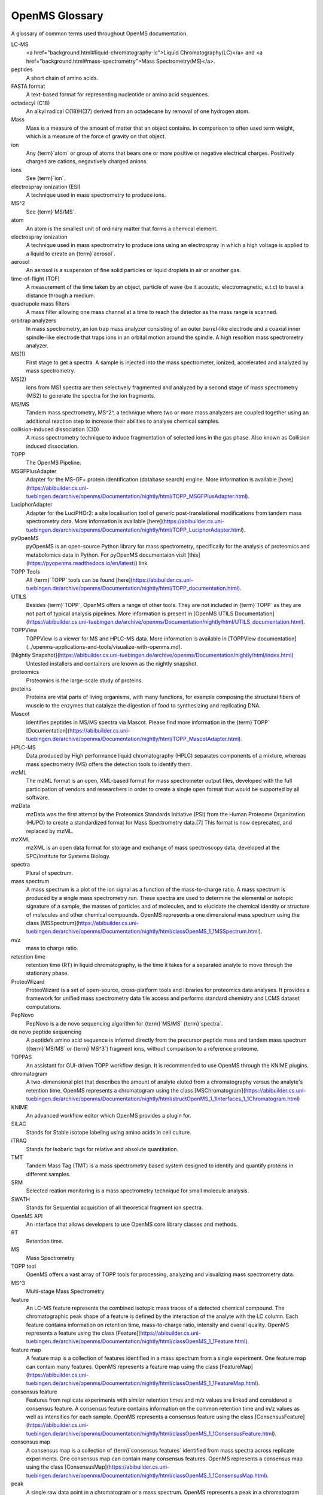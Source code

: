 OpenMS Glossary
==============

A glossary of common terms used throughout OpenMS documentation.

.. glossary::
    :sorted:

LC-MS
  <a href="background.html#liquid-chromatography-lc">Liquid Chromatography(LC)</a> and <a href="background.html#mass-spectrometry">Mass Spectrometry(MS)</a>.

peptides
  A short chain of amino acids.

FASTA format
  A text-based format for representing nucleotide or amino acid sequences.

octadecyl (C18)
  An alkyl radical C(18)H(37) derived from an octadecane by removal of one hydrogen atom.

Mass
  Mass is a measure of the amount of matter that an object contains. In comparison to often used term weight, which is
  a measure of the force of gravity on that object.

ion
  Any {term}`atom` or group of atoms that bears one or more positive or negative electrical charges. Positively charged are cations, negavtively charged anions.

ions
  See {term}`ion`.

electrospray ionization (ESI)
  A technique used in mass spectrometry to produce ions.

MS^2
  See {term}`MS/MS`.

atom
  An atom is the smallest unit of ordinary matter that forms a chemical element.

electrospray ionization
  A technique used in mass spectrometry to produce ions using an electrospray in which a high voltage is applied to a liquid to create an {term}`aerosol`.

aerosol
  An aerosol is a suspension of fine solid particles or liquid droplets in air or another gas.

time-of-flight (TOF)
  A measurement of the time taken by an object, particle of wave (be it acoustic, electromagnetic, e.t.c) to travel a distance through a medium.

quadrupole mass filters
  A mass filter allowing one mass channel at a time to reach the detector as the mass range is scanned.

orbitrap analyzers
  In mass spectrometry, an ion trap mass analyzer consisting of an outer barrel-like electrode and a coaxial inner
  spindle-like electrode that traps ions in an orbital motion around the spindle.
  A high resoltion mass spectrometry analyzer.

MS(1)
  First stage to get a spectra. A sample is injected into the mass spectrometer, ionized, accelerated and analyzed by mass spectrometry.

MS(2)
  Ions from MS1 spectra are then selectively fragmented and analyzed by a second stage of mass spectrometry (MS2) to
  generate the spectra for the ion fragments.

MS/MS
  Tandem mass spectrometry, MS^2^, a technique where two or more mass analyzers are coupled together using an additional reaction step to increase their abilities to analyse chemical samples.

collision-induced dissociation (CID)
  A mass spectrometry technique to induce fragmentation of selected ions in the gas phase. Also known as Collision
  induced dissociation.

TOPP
  The OpenMS Pipeline.

MSGFPlusAdapter
  Adapter for the MS-GF+ protein identification (database search) engine. More information is available [here](https://abibuilder.cs.uni-tuebingen.de/archive/openms/Documentation/nightly/html/TOPP_MSGFPlusAdapter.html).

LuciphorAdapter
  Adapter for the LuciPHOr2: a site localisation tool of generic post-translational modifications from tandem mass
  spectrometry data. More information is available [here](https://abibuilder.cs.uni-tuebingen.de/archive/openms/Documentation/nightly/html/TOPP_LuciphorAdapter.html).

pyOpenMS
  pyOpenMS is an open-source Python library for mass spectrometry, specifically for the analysis of proteomics and
  metabolomics data in Python. For pyOpenMS documentaion visit [this](https://pyopenms.readthedocs.io/en/latest/) link.

TOPP Tools
  All {term}`TOPP` tools can be found [here](https://abibuilder.cs.uni-tuebingen.de/archive/openms/Documentation/nightly/html/TOPP_documentation.html).

UTILS
  Besides {term}`TOPP`, OpenMS offers a range of other tools. They are not included in {term}`TOPP` as they are not part of typical analysis pipelines. More information is present in [OpenMS UTILS Documentation](https://abibuilder.cs.uni-tuebingen.de/archive/openms/Documentation/nightly/html/UTILS_documentation.html).

TOPPView
  TOPPView is a viewer for MS and HPLC-MS data. More information is available in [TOPPView documentation](../openms-applications-and-tools/visualize-with-openms.md).

[Nightly Snapshot](https://abibuilder.cs.uni-tuebingen.de/archive/openms/Documentation/nightly/html/index.html)
  Untested installers and containers are known as the nightly snapshot.

proteomics
  Proteomics is the large-scale study of proteins.

proteins
  Proteins are vital parts of living organisms, with many functions, for example composing the structural fibers of
  muscle to the enzymes that catalyze the digestion of food to synthesizing and replicating DNA.

Mascot
  Identifies peptides in MS/MS spectra via Mascot. Please find more information in the {term}`TOPP` [Documentation](https://abibuilder.cs.uni-tuebingen.de/archive/openms/Documentation/nightly/html/TOPP_MascotAdapter.html).

HPLC-MS
  Data produced by High performance liquid chromatography (HPLC) separates components of a mixture, whereas mass
  spectrometry (MS) offers the detection tools to identify them.

mzML
  The mzML format is an open, XML-based format for mass spectrometer output files, developed with the full participation
  of vendors and researchers in order to create a single open format that would be supported by all software.

mzData
  mzData was the first attempt by the Proteomics Standards Initiative (PSI) from the Human Proteome Organization (HUPO)
  to create a standardized format for Mass Spectrometry data.[7] This format is now deprecated, and replaced by mzML.

mzXML
  mzXML is an open data format for storage and exchange of mass spectroscopy data, developed at the SPC/Institute for
  Systems Biology.

spectra
  Plural of spectrum.

mass spectrum
  A mass spectrum is a plot of the ion signal as a function of the mass-to-charge ratio. A mass spectrum is produced by a single mass spectrometry run. These spectra are used to determine the elemental or isotopic signature of a sample, the masses of particles and of molecules, and to elucidate the chemical identity or structure of molecules and other chemical compounds. OpenMS represents a one dimensional mass spectrum using the class [MSSpectrum](https://abibuilder.cs.uni-tuebingen.de/archive/openms/Documentation/nightly/html/classOpenMS_1_1MSSpectrum.html). 

m/z
  mass to charge ratio.

retention time
  retention time (RT) in liquid chromatography, is the time it takes for a separated analyte to move through the stationary phase.

ProteoWizard
  ProteoWizard is a set of open-source, cross-platform tools and libraries for proteomics data analyses. It provides a framework for unified mass spectrometry data file access and performs standard chemistry and LCMS dataset computations.

PepNovo
  PepNovo is a de novo sequencing algorithm for {term}`MS/MS` {term}`spectra`.

de novo peptide sequencing
  A peptide’s amino acid sequence is inferred directly from the precursor peptide mass and tandem mass spectrum ({term}`MS/MS` or {term}`MS^3`) fragment ions, without comparison to a reference proteome.

TOPPAS
  An assistant for GUI-driven TOPP workflow design. It is recommended to use OpenMS through the KNIME plugins.

chromatogram
  A two-dimensional plot that describes the amount of analyte eluted from a chromatography versus the analyte's retention time. OpenMS represents a chromatogram using the class [MSChromatogram](https://abibuilder.cs.uni-tuebingen.de/archive/openms/Documentation/nightly/html/structOpenMS_1_1Interfaces_1_1Chromatogram.html)

KNIME
  An advanced workflow editor which OpenMS provides a plugin for.

SILAC
  Stands for Stable isotope labeling using amino acids in cell culture.

iTRAQ
  Stands for Isobaric tags for relative and absolute quantitation.

TMT
  Tandem Mass Tag (TMT) is a mass spectrometry based system designed to identify and quantify proteins in different samples.

SRM
  Selected reation monitoring is a mass spectrometry technique for small molecule analysis.

SWATH
  Stands for Sequential acquisition of all theoretical fragment ion spectra.

OpenMS API
  An interface that allows developers to use OpenMS core library classes and methods. 

RT
  Retention time.

MS
  Mass Spectrometry

TOPP tool
  OpenMS offers a vast array of TOPP tools for processing, analyzing and visualizing mass spectrometry data.

MS^3
  Multi-stage Mass Spectrometry

feature
  An LC-MS feature represents the combined isotopic mass traces of a detected chemical compound. The chromatographic peak shape of a feature is defined by the interaction of the analyte with the LC column. Each feature contains information on retention time, mass-to-charge ratio, intensity and overall quality. OpenMS represents a feature using the class [Feature](https://abibuilder.cs.uni-tuebingen.de/archive/openms/Documentation/nightly/html/classOpenMS_1_1Feature.html).

feature map
  A feature map is a collection of features identified in a mass spectrum from a single experiment. One feature map can contain many features. OpenMS represents a feature map using the class [FeatureMap](https://abibuilder.cs.uni-tuebingen.de/archive/openms/Documentation/nightly/html/classOpenMS_1_1FeatureMap.html).

consensus feature
  Features from replicate experiments with similar retention times and m/z values are linked and considered a consensus feature. A consensus feature contains information on the common retention time and m/z values as well as intensities for each sample. OpenMS represents a consensus feature using the class [ConsensusFeature](https://abibuilder.cs.uni-tuebingen.de/archive/openms/Documentation/nightly/html/classOpenMS_1_1ConsensusFeature.html).

consensus map
  A consensus map is a collection of {term}`consensus features` identified from mass spectra across replicate experiments. One consensus map can contain many consensus features. OpenMS represents a consensus map using the class [ConsensusMap](https://abibuilder.cs.uni-tuebingen.de/archive/openms/Documentation/nightly/html/classOpenMS_1_1ConsensusMap.html).

peak
  A single raw data point in a chromatogram or a mass spectrum. OpenMS represents a peak in a chromatogram using the class [ChromatogramPeak](https://abibuilder.cs.uni-tuebingen.de/archive/openms/Documentation/nightly/html/classOpenMS_1_1ChromatogramPeak.html). OpenMS represents a single, one-dimensional peak in a mass spectrum using the class [PeakID](https://abibuilder.cs.uni-tuebingen.de/archive/openms/Documentation/nightly/html/classOpenMS_1_1Peak1D.html)

MSExperiment
  An OpenMS class used to represent a single mass spectrometry run. [Read the documentation for further information](https://abibuilder.cs.uni-tuebingen.de/archive/openms/Documentation/nightly/html/classOpenMS_1_1MSExperiment.html).

